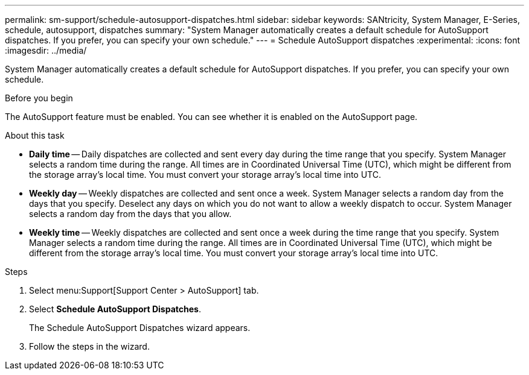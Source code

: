 ---
permalink: sm-support/schedule-autosupport-dispatches.html
sidebar: sidebar
keywords: SANtricity, System Manager, E-Series, schedule, autosupport, dispatches
summary: "System Manager automatically creates a default schedule for AutoSupport dispatches. If you prefer, you can specify your own schedule."
---
= Schedule AutoSupport dispatches
:experimental:
:icons: font
:imagesdir: ../media/

[.lead]
System Manager automatically creates a default schedule for AutoSupport dispatches. If you prefer, you can specify your own schedule.

.Before you begin

The AutoSupport feature must be enabled. You can see whether it is enabled on the AutoSupport page.

.About this task

* *Daily time* -- Daily dispatches are collected and sent every day during the time range that you specify. System Manager selects a random time during the range. All times are in Coordinated Universal Time (UTC), which might be different from the storage array's local time. You must convert your storage array's local time into UTC.
* *Weekly day* -- Weekly dispatches are collected and sent once a week. System Manager selects a random day from the days that you specify. Deselect any days on which you do not want to allow a weekly dispatch to occur. System Manager selects a random day from the days that you allow.
* *Weekly time* -- Weekly dispatches are collected and sent once a week during the time range that you specify. System Manager selects a random time during the range. All times are in Coordinated Universal Time (UTC), which might be different from the storage array's local time. You must convert your storage array's local time into UTC.

.Steps

. Select menu:Support[Support Center > AutoSupport] tab.
. Select *Schedule AutoSupport Dispatches*.
+
The Schedule AutoSupport Dispatches wizard appears.

. Follow the steps in the wizard.

